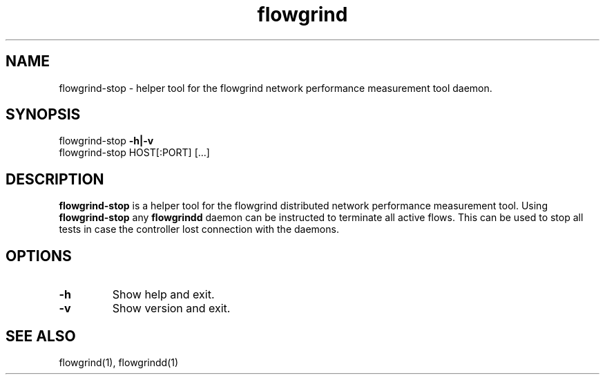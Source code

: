 .TH flowgrind 1 "June 2009" "" "Flowgrind Manual"

.SH NAME
flowgrind-stop \- helper tool for the flowgrind network performance measurement tool daemon.
.SH SYNOPSIS
flowgrind-stop
.B -h|-v
.br
flowgrind-stop HOST[:PORT] [...]

.SH DESCRIPTION
.B flowgrind-stop
is a helper tool for the flowgrind distributed network performance measurement tool. Using
.B flowgrind-stop
any
.B flowgrindd
daemon can be instructed to terminate all active flows.
This can be used to stop all tests in case the controller lost connection with the daemons.

.SH OPTIONS

.TP
.B -h
Show help and exit.

.TP
.B -v
Show version and exit.

.SH SEE ALSO
flowgrind(1),
flowgrindd(1)
